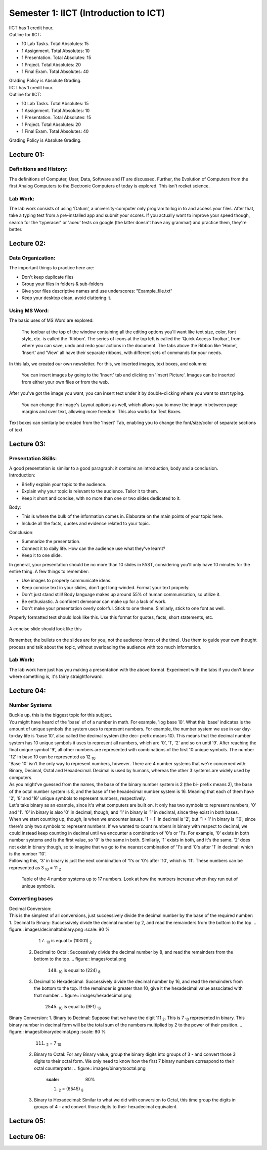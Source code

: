 .. _s1-ict-intro:

Semester 1: IICT (Introduction to ICT)
======================================

| IICT has 1 credit hour. 

| Outline for IICT:

*    10 Lab Tasks. Total Absolutes: 15
*    1 Assignment. Total Absolutes: 10
*    1 Presentation. Total Absolutes: 15
*    1 Project. Total Absolutes: 20
*    1 Final Exam. Total Absolutes: 40


| Grading Policy is Absolute Grading.

| IICT has 1 credit hour. 

| Outline for IICT:

*    10 Lab Tasks. Total Absolutes: 15
*    1 Assignment. Total Absolutes: 10
*    1 Presentation. Total Absolutes: 15
*    1 Project. Total Absolutes: 20
*    1 Final Exam. Total Absolutes: 40


| Grading Policy is Absolute Grading.

.. _s1-ict-l01:

Lecture 01:
-----------
Definitions and History:
^^^^^^^^^^^^^^^^^^^^^^^^
| The definitions of Computer, User, Data, Software and IT are discussed. Further, the Evolution of Computers from the first Analog Computers to the Electronic Computers of today is explored. This isn't rocket science.

Lab Work:
^^^^^^^^^
| The lab work consists of using 'Datum', a university-computer only program to log in to and access your files. After that, take a typing test from a pre-installed app and submit your scores. If you actually want to improve your speed though, search for the 'typeracer' or 'aoeu' tests on google (the latter doesn't have any grammar) and practice them, they're better.

.. _s1-ict-l02:

Lecture 02:
-----------
Data Organization:
^^^^^^^^^^^^^^^^^^
| The important things to practice here are:
* 	 Don't keep duplicate files
* 	 Group your files in folders & sub-folders
*	 Give your files descriptive names and use underscores: "Example_file.txt"
*    Keep your desktop clean, avoid cluttering it.

Using MS Word:
^^^^^^^^^^^^^^
| The basic uses of MS Word are explored:
.. figure:: images/mswordone.png
   :scale: 50 %
   :alt: image showing ribbon and quick access toolbar

   The toolbar at the top of the window containing all the editing options you'll want like text size, color, font style, etc. is called the 'Ribbon'. The series of icons at the top left is called the 'Quick Access Toolbar', from where you can save, undo and redo your actions in the document. The tabs above the Ribbon like 'Home', 'Insert' and 'View' all have their separate ribbons, with different sets of commands for your needs.

| In this lab, we created our own newsletter. For this, we inserted images, text boxes, and columns:

.. figure:: images/mswordtwo.png
    :scale: 50 %
    :alt: figure showing how to insert images

    You can insert images by going to the 'Insert' tab and clicking on 'Insert Picture'. Images can be inserted from either your own files or from the web.

| After you've got the image you want, you can insert text under it by double-clicking where you want to start typing.

.. figure:: images/mswordthree.png
    :scale: 50%
    :alt: showing 'in front of text' option for image

    You can change the image's Layout options as well, which allows you to move the image in between page margins and over text, allowing more freedom. This also works for Text Boxes.
 
| Text boxes can similarly be created from the 'Insert' Tab, enabling you to change the font/size/color of separate sections of text.


.. _s1-ict-l03:

Lecture 03:
-----------
Presentation Skills:
^^^^^^^^^^^^^^^^^^^^

| A good presentation is similar to a good paragraph: it contains an introduction, body and a conclusion.

| Introduction:
*    Briefly explain your topic to the audience.
*    Explain why your topic is relevant to the audience. Tailor it to them.
*    Keep it short and concise, with no more than one or two slides dedicated to it.

| Body:
*    This is where the bulk of the information comes in. Elaborate on the main points of your topic here.
*    Include all the facts, quotes and evidence related to your topic.

| Conclusion:
*    Summarize the presentation.
*    Connect it to daily life. How can the audience use what they've learnt? 
*    Keep it to one slide.

| In general, your presentation should be no more than 10 slides in FAST, considering you'll only have 10 minutes for the entire thing. A few things to remember:
*    Use images to properly communicate ideas.
*    Keep concise text in your slides, don't get long-winded. Format your text properly.
*    Don't just stand still! Body language makes up around 55% of human communication, so utilize it.
*    Be enthusiastic. A confident demeanor can make up for a lack of work.
*    Don't make your presentation overly colorful. Stick to one theme. Similarly, stick to one font as well.

| Properly formatted text should look like this. Use this format for quotes, facts, short statements, etc.

.. figure:: images/format.png
    :scale: 80 % 
    :alt: an image showing properly formatted text

| A concise slide should look like this

.. figure:: images/carlsen4.png
    :scale: 85 %

| Remember, the bullets on the slides are for you, not the audience (most of the time). Use them to guide your own thought process and talk about the topic, without overloading the audience with too much information.

Lab Work:
^^^^^^^^^
| The lab work here just has you making a presentation with the above format. Experiment with the tabs if you don't know where something is, it's fairly straightforward.

.. _s1-iict-l04:

Lecture 04:
-----------
Number Systems
^^^^^^^^^^^^^^
| Buckle up, this is the biggest topic for this subject.
| You might have heard of the 'base' of of a number in math. For example, 'log base 10'. What this 'base' indicates is the amount of unique symbols the system uses to represent numbers. For example, the number system we use in our day-to-day life is 'base 10', also called the decimal system (the dec- prefix means 10). This means that the decimal number system has 10 unique symbols it uses to represent all numbers, which are '0', '1', '2' and so on until '9'. After reaching the final unique symbol '9', all other numbers are represented with combinations of the first 10 unique symbols. The number '12' in base 10 can be represented as 12 :sub:`10`
| 'Base 10' isn't the only way to represent numbers, however. There are 4 number systems that we're concerned with: Binary, Decimal, Octal and Hexadecimal. Decimal is used by humans, whereas the other 3 systems are widely used by computers.
| As you might've guessed from the names, the base of the binary number system is 2 (the bi- prefix means 2), the base of the octal number system is 8, and the base of the hexadecimal number system is 16. Meaning that each of them have '2', '8' and '16' unique symbols to represent numbers, respectively.
| Let's take binary as an example, since it's what computers are built on. It only has two symbols to represent numbers, '0' and '1'. '0' in binary is also '0' in decimal, though, and '1' in binary is '1' in decimal, since they exist in both bases.
| When we start counting up, though, is when we encounter issues. '1 + 1' in decimal is '2', but '1 + 1' in binary is '10', since there's only two symbols to represent numbers. If we wanted to count numbers in binary with respect to decimal, we could instead keep counting in decimal until we encounter a combination of '0's or '1's. For example, '0' exists in both number systems and is the first value, so '0' is the same in both. Similarly, '1' exists in both, and it's the same. '2' does not exist in binary though, so to imagine that we go to the nearest combination of '1's and '0's after '1' in decimal: which is the number '10'.
| Following this, '3' in binary is just the next combination of '1's or '0's after '10', which is '11'. These numbers can be represented as 3 :sub:`10` = 11 :sub:`2`

.. figure:: images/numbersystems.png
    :scale: 80%
    :alt: a table of the 4 number systems

    Table of the 4 number systems up to 17 numbers. Look at how the numbers increase when they run out of unique symbols.

Converting bases
^^^^^^^^^^^^^^^^
| Decimal Conversion:
| This is the simplest of all conversions, just successively divide the decimal number by the base of the required number:
     1. Decimal to Binary: Successively divide the decimal number by 2, and read the remainders from the bottom to the top.
        .. figure:: images/decimaltobinary.png
            :scale: 90 %
            
            (17) :sub:`10`  is equal to (10001) :sub:`2`

     2. Decimal to Octal: Successively divide the decimal number by 8, and read the remainders from the bottom to the top.
        .. figure:: images/octal.png

            (148) :sub:`10` is equal to (224) :sub:`8`

     3. Decimal to Hexadecimal: Successively divide the decimal number by 16, and read the remainders from the bottom to the top. If the remainder is greater than 10, give it the hexadecimal value associated with that number.
        .. figure:: images/hexadecimal.png
            
            (2545) :sub:`10` is equal to (9F1) :sub:`16`

| Binary Conversion:
     1. Binary to Decimal: Suppose that we have the digit 111 :sub:`2`. This is 7 :sub:`10` represented in binary. This binary number in decimal form will be the total sum of the numbers multiplied by 2 to the power of their position. 
        .. figure:: images/binarydecimal.png
            :scale: 80 %

            (111) :sub:`2` = 7 :sub:`10`

    2.  Binary to Octal: For any Binary value, group the binary digits into groups of 3 - and convert those 3 digits to their octal form. We only need to know how the first 7 binary numbers correspond to their octal counterparts:
        .. figure:: images/binarytooctal.png
            :scale: 80%

            (110101100101) :sub:`2` = (6545) :sub:`8`

    3. Binary to Hexadecimal: Similar to what we did with conversion to Octal, this time group the digits in groups of 4 - and convert *those* digits to their hexadecimal equivalent.
        .. figure:: images/binarytohexadecimal.png
            :scale: 80%

            (11111011101110010) :sub:`2` = (1F772) :sub`16`

        



.. _s1-ict-l05:

Lecture 05:
-----------

.. _s1-ict-l06:

Lecture 06:
-----------
